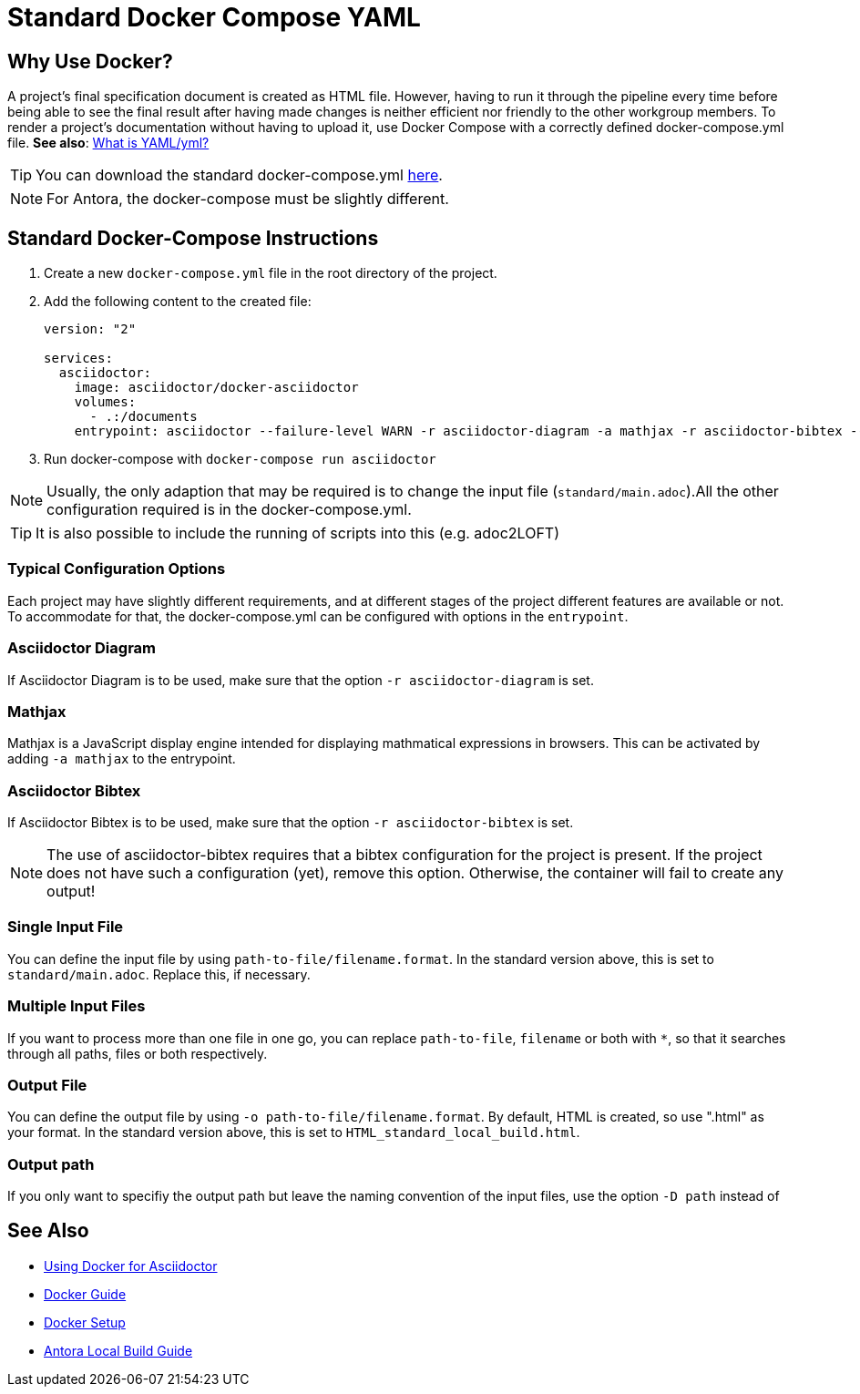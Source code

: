 = Standard Docker Compose YAML

== Why Use Docker?

A project's final specification document is created as HTML file.
However, having to run it through the pipeline every time before being able to see the final result after having made changes is neither efficient nor friendly to the other workgroup members.
To render a project's documentation without having to upload it, use Docker Compose with a correctly defined docker-compose.yml file.
**See also**: xref:../general_guidelines/WhatIsYaml.adoc[What is YAML/yml?]

TIP: You can download the standard docker-compose.yml link:{attachmentsdir}/docker-compose.yml[here,opts=download].

NOTE: For Antora, the docker-compose must be slightly different.

// TODO: Add description and specifications for Antora file.

== Standard Docker-Compose Instructions

// TODO: Link to the attachment file!

. Create a new `docker-compose.yml` file in the root directory of the project.
. Add the following content to the created file:
+
[source,yaml]
----
version: "2"

services:
  asciidoctor:
    image: asciidoctor/docker-asciidoctor
    volumes:
      - .:/documents
    entrypoint: asciidoctor --failure-level WARN -r asciidoctor-diagram -a mathjax -r asciidoctor-bibtex --trace standard/main.adoc -o HTML_standard_local_build.html

----
+
. Run docker-compose with `docker-compose run asciidoctor`

NOTE: Usually, the only adaption that may be required is to change the input file (`standard/main.adoc`).All the other configuration required is in the docker-compose.yml.

TIP: It is also possible to include the running of scripts into this (e.g. adoc2LOFT)


=== Typical Configuration Options

Each project may have slightly different requirements, and at different stages of the project different features are available or not. To accommodate for that, the docker-compose.yml can be configured with options in the `entrypoint`.


=== Asciidoctor Diagram

If Asciidoctor Diagram is to be used, make sure that the option `-r asciidoctor-diagram` is set.


=== Mathjax

Mathjax is a JavaScript display engine intended for displaying mathmatical expressions in browsers. This can be activated by adding `-a mathjax` to the entrypoint.


=== Asciidoctor Bibtex

If Asciidoctor Bibtex is to be used, make sure that the option `-r asciidoctor-bibtex` is set.

NOTE: The use of asciidoctor-bibtex requires that a bibtex configuration for the project is present. If the project does not have such a configuration (yet), remove this option. Otherwise, the container will fail to create any output!


=== Single Input File

You can define the input file by using `path-to-file/filename.format`. In the standard version above, this is set to `standard/main.adoc`. Replace this, if necessary.


=== Multiple Input Files

If you want to process more than one file in one go, you can replace `path-to-file`, `filename` or both with `*`, so that it searches through all paths, files or both respectively.


=== Output File

You can define the output file by using `-o path-to-file/filename.format`. By default, HTML is created, so use ".html" as your format. In the standard version above, this is set to `HTML_standard_local_build.html`.


=== Output path

If you only want to specifiy the output path but leave the naming convention of the input files, use the option `-D path` instead of


== See Also

- xref:writing_guidelines/Docker-For-Asciidoc.adoc[Using Docker for Asciidoctor]
- xref:tool-specific/DockerGuide.adoc[Docker Guide]
- xref:general_guidelines/Getting-Docker.adoc[Docker Setup]
- xref:antora/Build-Antora-Locally.adoc[Antora Local Build Guide]
